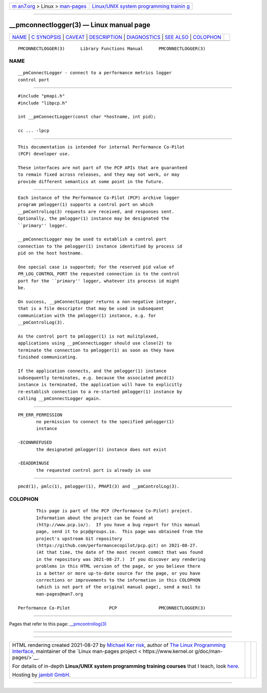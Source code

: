 .. container:: page-top

.. container:: nav-bar

   +----------------------------------+----------------------------------+
   | `m                               | `Linux/UNIX system programming   |
   | an7.org <../../../index.html>`__ | trainin                          |
   | > Linux >                        | g <http://man7.org/training/>`__ |
   | `man-pages <../index.html>`__    |                                  |
   +----------------------------------+----------------------------------+

--------------

\__pmconnectlogger(3) — Linux manual page
=========================================

+-----------------------------------+-----------------------------------+
| `NAME <#NAME>`__ \|               |                                   |
| `C SYNOPSIS <#C_SYNOPSIS>`__ \|   |                                   |
| `CAVEAT <#CAVEAT>`__ \|           |                                   |
| `DESCRIPTION <#DESCRIPTION>`__ \| |                                   |
| `DIAGNOSTICS <#DIAGNOSTICS>`__ \| |                                   |
| `SEE ALSO <#SEE_ALSO>`__ \|       |                                   |
| `COLOPHON <#COLOPHON>`__          |                                   |
+-----------------------------------+-----------------------------------+
| .. container:: man-search-box     |                                   |
+-----------------------------------+-----------------------------------+

::

   PMCONNECTLOGGER(3)      Library Functions Manual      PMCONNECTLOGGER(3)

NAME
-------------------------------------------------

::

          __pmConnectLogger - connect to a performance metrics logger
          control port


-------------------------------------------------------------

::

          #include "pmapi.h"
          #include "libpcp.h"

          int __pmConnectLogger(const char *hostname, int pid);

          cc ... -lpcp


-----------------------------------------------------

::

          This documentation is intended for internal Performance Co-Pilot
          (PCP) developer use.

          These interfaces are not part of the PCP APIs that are guaranteed
          to remain fixed across releases, and they may not work, or may
          provide different semantics at some point in the future.


---------------------------------------------------------------

::

          Each instance of the Performance Co-Pilot (PCP) archive logger
          program pmlogger(1) supports a control port on which
          __pmControlLog(3) requests are received, and responses sent.
          Optionally, the pmlogger(1) instance may be designated the
          ``primary'' logger.

          __pmConnectLogger may be used to establish a control port
          connection to the pmlogger(1) instance identified by process id
          pid on the host hostname.

          One special case is supported; for the reserved pid value of
          PM_LOG_CONTROL_PORT the requested connection is to the control
          port for the ``primary'' logger, whatever its process id might
          be.

          On success, __pmConnectLogger returns a non-negative integer,
          that is a file descriptor that may be used in subsequent
          communication with the pmlogger(1) instance, e.g. for
          __pmControlLog(3).

          As the control port to pmlogger(1) is not mulitplexed,
          applications using __pmConnectLogger should use close(2) to
          terminate the connection to pmlogger(1) as soon as they have
          finished communicating.

          If the application connects, and the pmlogger(1) instance
          subsequently terminates, e.g. because the associated pmcd(1)
          instance is terminated, the application will have to explicitly
          re-establish connection to a re-started pmlogger(1) instance by
          calling __pmConnectLogger again.


---------------------------------------------------------------

::

          PM_ERR_PERMISSION
                 no permission to connect to the specified pmlogger(1)
                 instance

          -ECONNREFUSED
                 the designated pmlogger(1) instance does not exist

          -EEADDRINUSE
                 the requested control port is already in use


---------------------------------------------------------

::

          pmcd(1), pmlc(1), pmlogger(1), PMAPI(3) and __pmControlLog(3).

COLOPHON
---------------------------------------------------------

::

          This page is part of the PCP (Performance Co-Pilot) project.
          Information about the project can be found at 
          ⟨http://www.pcp.io/⟩.  If you have a bug report for this manual
          page, send it to pcp@groups.io.  This page was obtained from the
          project's upstream Git repository
          ⟨https://github.com/performancecopilot/pcp.git⟩ on 2021-08-27.
          (At that time, the date of the most recent commit that was found
          in the repository was 2021-08-27.)  If you discover any rendering
          problems in this HTML version of the page, or you believe there
          is a better or more up-to-date source for the page, or you have
          corrections or improvements to the information in this COLOPHON
          (which is not part of the original manual page), send a mail to
          man-pages@man7.org

   Performance Co-Pilot               PCP                PMCONNECTLOGGER(3)

--------------

Pages that refer to this page:
`\__pmcontrollog(3) <../man3/__pmcontrollog.3.html>`__

--------------

--------------

.. container:: footer

   +-----------------------+-----------------------+-----------------------+
   | HTML rendering        |                       | |Cover of TLPI|       |
   | created 2021-08-27 by |                       |                       |
   | `Michael              |                       |                       |
   | Ker                   |                       |                       |
   | risk <https://man7.or |                       |                       |
   | g/mtk/index.html>`__, |                       |                       |
   | author of `The Linux  |                       |                       |
   | Programming           |                       |                       |
   | Interface <https:     |                       |                       |
   | //man7.org/tlpi/>`__, |                       |                       |
   | maintainer of the     |                       |                       |
   | `Linux man-pages      |                       |                       |
   | project <             |                       |                       |
   | https://www.kernel.or |                       |                       |
   | g/doc/man-pages/>`__. |                       |                       |
   |                       |                       |                       |
   | For details of        |                       |                       |
   | in-depth **Linux/UNIX |                       |                       |
   | system programming    |                       |                       |
   | training courses**    |                       |                       |
   | that I teach, look    |                       |                       |
   | `here <https://ma     |                       |                       |
   | n7.org/training/>`__. |                       |                       |
   |                       |                       |                       |
   | Hosting by `jambit    |                       |                       |
   | GmbH                  |                       |                       |
   | <https://www.jambit.c |                       |                       |
   | om/index_en.html>`__. |                       |                       |
   +-----------------------+-----------------------+-----------------------+

--------------

.. container:: statcounter

   |Web Analytics Made Easy - StatCounter|

.. |Cover of TLPI| image:: https://man7.org/tlpi/cover/TLPI-front-cover-vsmall.png
   :target: https://man7.org/tlpi/
.. |Web Analytics Made Easy - StatCounter| image:: https://c.statcounter.com/7422636/0/9b6714ff/1/
   :class: statcounter
   :target: https://statcounter.com/

